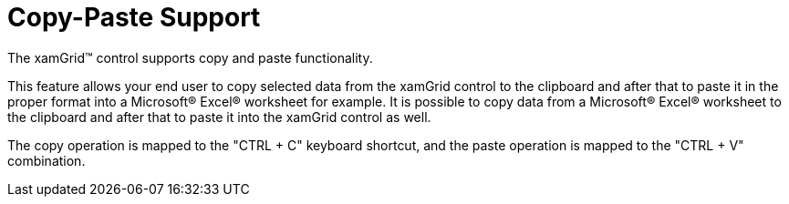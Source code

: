 ﻿////

|metadata|
{
    "name": "xamgrid-copy-paste-support",
    "controlName": ["xamGrid"],
    "tags": ["Editing","Grids"],
    "guid": "236f23f8-6163-46c1-a2c7-4c5348884179",  
    "buildFlags": [],
    "createdOn": "2016-05-25T18:21:56.2042136Z"
}
|metadata|
////

= Copy-Paste Support

The xamGrid™ control supports copy and paste functionality.

This feature allows your end user to copy selected data from the xamGrid control to the clipboard and after that to paste it in the proper format into a Microsoft® Excel® worksheet for example. It is possible to copy data from a Microsoft® Excel® worksheet to the clipboard and after that to paste it into the xamGrid control as well.

The copy operation is mapped to the "CTRL + C" keyboard shortcut, and the paste operation is mapped to the "CTRL + V" combination.

ifdef::sl,wpf[]
image::images/SL_xamGrid_copyPaste_01.png[]
endif::sl,wpf[]